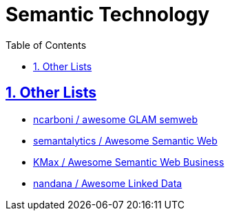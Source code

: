 :doctype: article
:numbered:
:toc: left
:toclevels: 5
:sectnumlevels: 5
:sectanchors:
:sectids:
:sectlinks:
= Semantic Technology

== Other Lists

* https://github.com/ncarboni/awesome-GLAM-semweb#[ ncarboni / awesome GLAM semweb ]
* https://github.com/semantalytics/awesome-semantic-web#[ semantalytics / Awesome Semantic Web ]
* https://github.com/KMax/awesome-semantic-web-business#[ KMax / Awesome Semantic Web Business ]
* https://github.com/nandana/awesome-linkeddata#[ nandana / Awesome Linked Data ]

